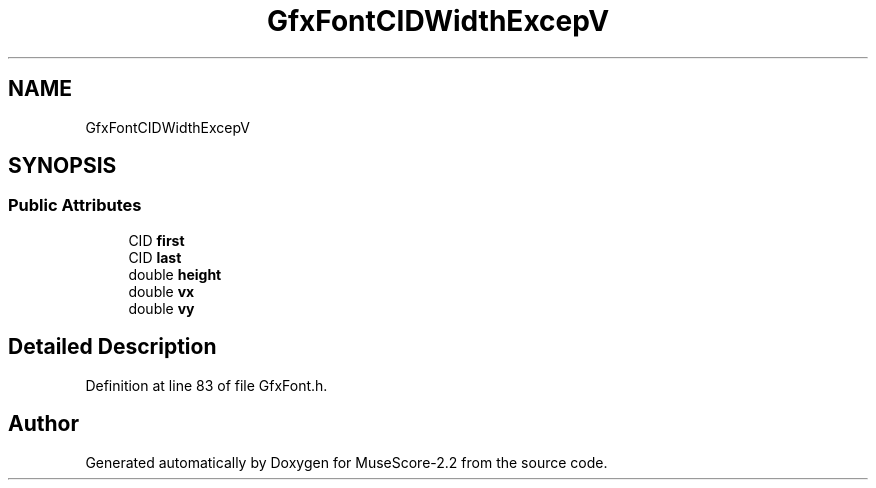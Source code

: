 .TH "GfxFontCIDWidthExcepV" 3 "Mon Jun 5 2017" "MuseScore-2.2" \" -*- nroff -*-
.ad l
.nh
.SH NAME
GfxFontCIDWidthExcepV
.SH SYNOPSIS
.br
.PP
.SS "Public Attributes"

.in +1c
.ti -1c
.RI "CID \fBfirst\fP"
.br
.ti -1c
.RI "CID \fBlast\fP"
.br
.ti -1c
.RI "double \fBheight\fP"
.br
.ti -1c
.RI "double \fBvx\fP"
.br
.ti -1c
.RI "double \fBvy\fP"
.br
.in -1c
.SH "Detailed Description"
.PP 
Definition at line 83 of file GfxFont\&.h\&.

.SH "Author"
.PP 
Generated automatically by Doxygen for MuseScore-2\&.2 from the source code\&.
